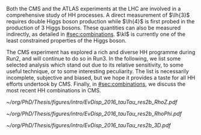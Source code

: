 :PROPERTIES:
:CUSTOM_ID: sec:hh_exp_status
:END:


Both the \ac{CMS} and the \ac{ATLAS} experiments at the \ac{LHC} are involved in a comprehensive study of HH processes.
A direct measurement of $\lh{3}$ requires double Higgs boson production while $\lh{4}$ is first probed in the production of 3 Higgs bosons.
These quantities can also be measured indirectly, as detailed in [[#sec:combinations]].
$\kl$ is currently one of the least constrained properties of the Higgs boson.

The \ac{CMS} experiment has explored a rich and diverse HH programme during Run2, and will continue to do so in Run3.
In the following, we list some selected analysis which stand out due to its relative sensitivity, to some useful technique, or to some interesting peculiarity.
The list is necessarily incomplete, subjective and biased, but we hope it provides a taste for all HH efforts undertook by \ac{CMS}.
Finally, in [[#sec:combinations]], we discuss the most recent HH combinations in \ac{CMS}.

#+NAME: fig:event_display_res2b_2016
#+CAPTION: \ac{CMS} event display for a \hhbbtt{} event in 2016. Three views are shown, namely $R$ vs $z$ (top left), $R$ vs $\phi$ (top right), and 3D in cartesian coordinates (bottom). Red and blue represent, respectively, \ac{ECAL} and \ac{HCAL} energy deposits, where the magnitude is proxied the dimension of each bar. Tracks are represented in green. The event passed the \rescat{2} selection. The selection of the analysis categories is defined in [[ref:sec:categorization]].
#+BEGIN_figure
#+ATTR_LATEX: :width .5\textwidth :center
[[~/org/PhD/Thesis/figures/intro/EvDisp_2016_tauTau_res2b_RhoZ.pdf]]
#+ATTR_LATEX: :width .5\textwidth :center
[[~/org/PhD/Thesis/figures/intro/EvDisp_2016_tauTau_res2b_RhoPhi.pdf]]
#+ATTR_LATEX: :width 1.\textwidth :center
[[~/org/PhD/Thesis/figures/intro/EvDisp_2016_tauTau_res2b_3D.pdf]]
#+END_figure

* Additional bibliography :noexport:
+ B2G Summary plots: https://twiki.cern.ch/twiki/bin/view/CMSPublic/PhysicsResultsB2G
+ Cite ATLAS new combination [[cite:&atlas_hh_comb]]
+ Cite H+HH ATLAS comb [[cite:&ATLASHplusHHcomb]]
+ [[cite:&hllhc_physics]]

  
  

